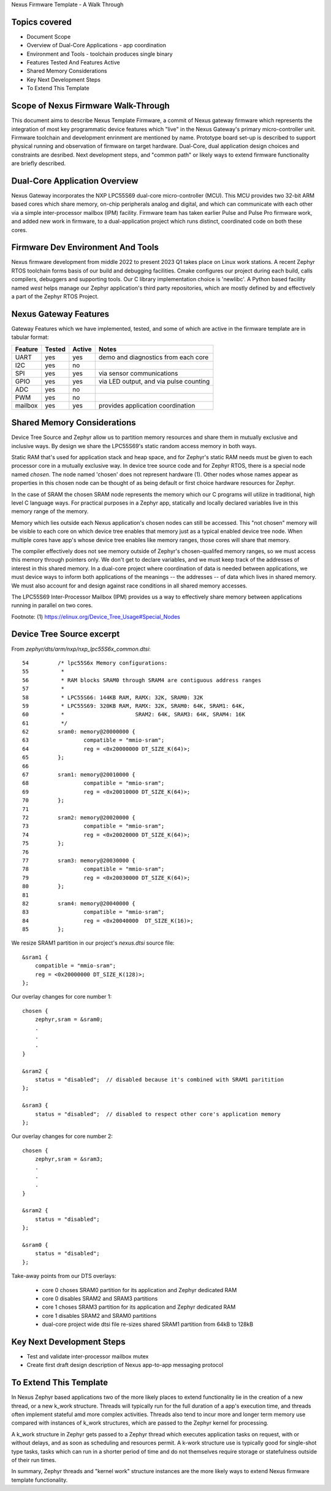 Nexus Firmware Template - A Walk Through

Topics covered
**************

* Document Scope
* Overview of Dual-Core Applications - app coordination
* Environment and Tools - toolchain produces single binary
* Features Tested And Features Active
* Shared Memory Considerations
* Key Next Development Steps
* To Extend This Template


Scope of Nexus Firmware Walk-Through
************************************

This document aims to describe Nexus Template Firmware, a commit of Nexus gateway firmware which represents the integration of most key programmatic device features which "live" in the Nexus Gateway's primary micro-controller unit.  Firmware toolchain and development enrinment are mentioned by name.  Prototype board set-up is described to support physical running and observation of firmware on target hardware.  Dual-Core, dual application design choices and constraints are desribed.  Next development steps, and "common path" or likely ways to extend firmware functionality are briefly described.


Dual-Core Application Overview
******************************

Nexus Gateway incorporates the NXP LPC55S69 dual-core micro-controller (MCU).  This MCU provides two 32-bit ARM based cores which share memory, on-chip peripherals analog and digital, and which can communicate with each other via a simple inter-processor mailbox (IPM) facility.  Firmware team has taken earlier Pulse and Pulse Pro firmware work, and added new work in firmware, to a dual-application project which runs distinct, coordinated code on both these cores.


Firmware Dev Environment And Tools
**********************************

Nexus firmware development from middle 2022 to present 2023 Q1 takes place on Linux work stations.  A recent Zephyr RTOS toolchain forms basis of our build and debugging facilities.  Cmake configures our project during each build, calls compilers, debuggers and supporting tools.  Our C library implementation choice is 'newlibc'.  A Python based facility named `west` helps manage our Zephyr application's third party repositories, which are mostly defined by and effectively a part of the Zephyr RTOS Project.


Nexus Gateway Features
**********************

Gateway Features which we have implemented, tested, and some of which are active in the firmware template are in tabular format:

+---------+-----------+------------+---------------------------------------------+
| Feature |  Tested   |   Active   |  Notes                                      |
+=========+===========+============+=============================================+
|   UART  |    yes    |     yes    |  demo and diagnostics from each core        |
+---------+-----------+------------+---------------------------------------------+
|   I2C   |    yes    |     no     |                                             |
+---------+-----------+------------+---------------------------------------------+
|   SPI   |    yes    |     yes    |  via sensor communications                  |
+---------+-----------+------------+---------------------------------------------+
|   GPIO  |    yes    |     yes    |  via LED output, and via pulse counting     |
+---------+-----------+------------+---------------------------------------------+
|   ADC   |    yes    |     no     |                                             |
+---------+-----------+------------+---------------------------------------------+
|   PWM   |    yes    |     no     |                                             |
+---------+-----------+------------+---------------------------------------------+
| mailbox |    yes    |     yes    |  provides application coordination          |
+---------+-----------+------------+---------------------------------------------+


Shared Memory Considerations
****************************

Device Tree Source and Zephyr allow us to partition memory resources and share them in mutually exclusive and inclusive ways.  By design we share the LPC55S69's static random access memory in both ways.

Static RAM that's used for application stack and heap space, and for Zephyr's static RAM needs must be given to each processor core in a mutually exclusive way.  In device tree source code and for Zephyr RTOS, there is a special node named `chosen`.  The node named 'chosen' does not represent hardware (1).  Other nodes whose names appear as properties in this chosen node can be thought of as being default or first choice hardware resources for Zephyr.

In the case of SRAM the chosen SRAM node represents the memory which our C programs will utilize in traditional, high level C language ways.  For practical purposes in a Zephyr app, statically and locally declared variables live in this memory range of the memory.

Memory which lies outside each Nexus application's chosen nodes can still be accessed.  This "not chosen" memory will be visible to each core on which device tree enables that memory just as a typical enabled device tree node.  When multiple cores have app's whose device tree enables like memory ranges, those cores will share that memory.

The compiler effectively does not see memory outside of Zephyr's chosen-qualifed memory ranges, so we must access this memory through pointers only.  We don't get to declare variables, and we must keep track of the addresses of interest in this shared memory.  In a dual-core project where coordination of data is needed between applications, we must device ways to inform both applications of the meanings -- the addresses -- of data which lives in shared memory.  We must also account for and design against race conditions in all shared memory accesses.

The LPC55S69 Inter-Processor Mailbox (IPM) provides us a way to effectively share memory between applications running in parallel on two cores.


Footnote:
(1)  https://elinux.org/Device_Tree_Usage#Special_Nodes


Device Tree Source excerpt
**************************

From `zephyr/dts/arm/nxp/nxp_lpc55S6x_common.dtsi`:
::
 54         /* lpc55S6x Memory configurations:
 55          *
 56          * RAM blocks SRAM0 through SRAM4 are contiguous address ranges
 57          *
 58          * LPC55S66: 144KB RAM, RAMX: 32K, SRAM0: 32K
 59          * LPC55S69: 320KB RAM, RAMX: 32K, SRAM0: 64K, SRAM1: 64K,
 60          *                      SRAM2: 64K, SRAM3: 64K, SRAM4: 16K
 61          */
 62         sram0: memory@20000000 {
 63                 compatible = "mmio-sram";
 64                 reg = <0x20000000 DT_SIZE_K(64)>;
 65         };
 66 
 67         sram1: memory@20010000 {
 68                 compatible = "mmio-sram";
 69                 reg = <0x20010000 DT_SIZE_K(64)>;
 70         };
 71 
 72         sram2: memory@20020000 {
 73                 compatible = "mmio-sram";
 74                 reg = <0x20020000 DT_SIZE_K(64)>;
 75         };
 76 
 77         sram3: memory@20030000 {
 78                 compatible = "mmio-sram";
 79                 reg = <0x20030000 DT_SIZE_K(64)>;
 80         };
 81 
 82         sram4: memory@20040000 {
 83                 compatible = "mmio-sram";
 84                 reg = <0x20040000  DT_SIZE_K(16)>;
 85         };

We resize SRAM1 partition in our project's `nexus.dtsi` source file:
::
 &sram1 {
     compatible = "mmio-sram";
     reg = <0x20000000 DT_SIZE_K(128)>;
 };

Our overlay changes for core number 1:
::
 chosen {
     zephyr,sram = &sram0;
     .
     .
     .
 }

 &sram2 {
     status = "disabled";  // disabled because it's combined with SRAM1 paritition
 };

 &sram3 {
     status = "disabled";  // disabled to respect other core's application memory
 };

Our overlay changes for core number 2:
::
 chosen {
     zephyr,sram = &sram3;
     .
     .
     .
 }

 &sram2 {
     status = "disabled";
 };

 &sram0 {
     status = "disabled";
 };

Take-away points from our DTS overlays:

  *  core 0 choses SRAM0 partition for its application and Zephyr dedicated RAM
  *  core 0 disables SRAM2 and SRAM3 partitions

  *  core 1 choses SRAM3 partition for its application and Zephyr dedicated RAM
  *  core 1 disables SRAM2 and SRAM0 partitions

  *  dual-core project wide dtsi file re-sizes shared SRAM1 partition from 64kB to 128kB


Key Next Development Steps
**************************

*  Test and validate inter-processor mailbox mutex
*  Create first draft design description of Nexus app-to-app messaging protocol


To Extend This Template
***********************

In Nexus Zephyr based applications two of the more likely places to extend functionality lie in the creation of a new thread, or a new k_work structure.  Threads will typically run for the full duration of a app's execution time, and threads often implement stateful amd more complex activities.  Threads also tend to incur more and longer term memory use compared with instances of k_work structures, which are passed to the Zephyr kernel for processing.

A k_work structure in Zephyr gets passed to a Zephyr thread which executes application tasks on request, with or without delays, and as soon as scheduling and resources permit.  A k-work structure use is typically good for single-shot type tasks, tasks which can run in a shorter period of time and do not themselves require storage or statefulness outside of their run times.

In summary, Zephyr threads and "kernel work" structure instances are the more likely ways to extend Nexus firmware template functionality.




